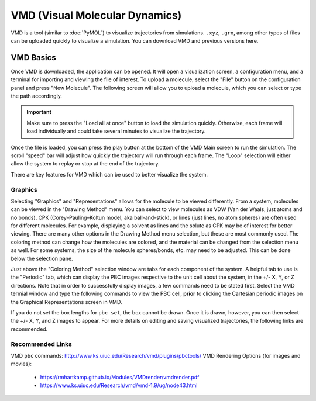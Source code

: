 |ico0| VMD (Visual Molecular Dynamics)
##################################

.. |ico0| image:: molden_images/vmd0.png
   :height: 2.5ex
   :target: https://www.ks.uiuc.edu/Research/vmd/

.. _here:  https://www.ks.uiuc.edu/Development/Download/download.cgi?PackageName=VMD

.. image:: molden_images/vmd2.png
  :height: 400px
  :align: right

VMD is a tool (similar to :doc:`PyMOL`) to visualize trajectories from simulations. ``.xyz``, ``.gro``, among other types of files can be uploaded quickly to visualize a simulation. You can download VMD and previous versions _`here`.

VMD Basics
===========

.. image:: molden_images/vmd1.png
  :height: 200px
  :align: right

Once VMD is downloaded, the application can be opened. It will open a visualization screen, a configuration menu, and a terminal for importing and viewing the file of interest. To upload a molecule, select the "File" button on the configuration panel and press "New Molecule". The following screen will allow you to upload a molecule, which you can select or type the path accordingly.

.. important::
  Make sure to press the "Load all at once" button to load the simulation quickly. Otherwise, each frame will load individually and could take several minutes to visualize the trajectory.

Once the file is loaded, you can press the play button at the bottom of the VMD Main screen to run the simulation. The scroll "speed" bar will adjust how quickly the trajectory will run through each frame. The "Loop" selection will either allow the system to replay or stop at the end of the trajectory. 

There are key features for VMD which can be used to better visualize the system.

Graphics
---------

Selecting "Graphics" and "Representations" allows for the molecule to be viewed differently. From a system, molecules can be viewed in the "Drawing Method" menu. You can select to view molecules as VDW (Van der Waals, just atoms and no bonds), CPK (Corey–Pauling–Koltun model, aka ball-and-stick), or lines (just lines, no atom spheres) are often used for different molecules. For example, displaying a solvent as lines and the solute as CPK may be of interest for better viewing. There are many other options in the Drawing Method menu selection, but these are most commonly used. The coloring method can change how the molecules are colored, and the material can be changed from the selection menu as well. For some systems, the size of the molecule spheres/bonds, etc. may need to be adjusted. This can be done below the selection pane.

Just above the "Coloring Method" selection window are tabs for each component of the system. A helpful tab to use is the "Periodic" tab, which can display the PBC images respective to the unit cell about the system, in the +/- X, Y, or Z directions. Note that in order to successfully display images, a few commands need to be stated first. Select the VMD termial window and type the following commands to view the PBC cell, **prior** to clicking the Cartesian periodic images on the Graphical Representations screen in VMD.

.. code-block::
   pbc set {x y z} -all # where x, y, and z are the box side lengths (you can find this in your data file from LAMMPS)
   pbc box -center unitcell

If you do not set the box lengths for ``pbc set``, the box cannot be drawn. Once it is drawn, however, you can then select the +/- X, Y, and Z images to appear. For more details on editing and saving visualized trajectories, the following links are recommended.

Recommended Links
-------------------

VMD ``pbc`` commands: http://www.ks.uiuc.edu/Research/vmd/plugins/pbctools/
VMD Rendering Options (for images and movies): 
   * https://rmhartkamp.github.io/Modules/VMDrender/vmdrender.pdf
   * https://www.ks.uiuc.edu/Research/vmd/vmd-1.9/ug/node43.html
